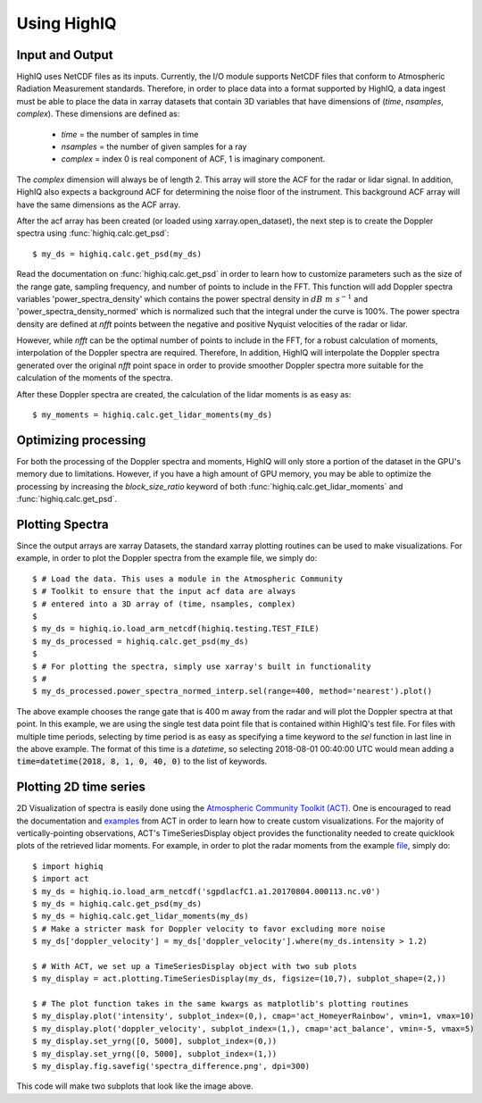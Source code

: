 ============
Using HighIQ
============


Input and Output
----------------
HighIQ uses NetCDF files as its inputs. Currently, the I/O module supports NetCDF
files that conform to Atmospheric Radiation Measurement standards. Therefore, in
order to place data into a format supported by HighIQ, a data ingest must be
able to place the data in xarray datasets that contain 3D variables that have
dimensions of (*time*, *nsamples*, *complex*). These dimensions are defined as:

    * *time* = the number of samples in time
    * *nsamples* = the number of given samples for a ray
    * *complex* = index 0 is real component of ACF, 1 is imaginary component.

The *complex* dimension will always be of length 2. This array will store the ACF
for the radar or lidar signal. In addition, HighIQ also expects a background ACF
for determining the noise floor of the instrument. This background ACF array will
have the same dimensions as the ACF array.

After the acf array has been created (or loaded using xarray.open_dataset), the
next step is to create the Doppler spectra using :func:`highiq.calc.get_psd`::

    $ my_ds = highiq.calc.get_psd(my_ds)

Read the documentation on :func:`highiq.calc.get_psd` in order to learn how to
customize parameters such as the size of the range gate, sampling frequency, and
number of points to include in the FFT. This function will add Doppler spectra
variables 'power_spectra_density' which contains the power spectral density in
:math:`dB\ m\ s^{-1}` and 'power_spectra_density_normed' which is normalized
such that the integral under the curve is 100%. The power spectra density are defined
at *nfft* points between the negative and positive Nyquist velocities of the
radar or lidar.

However, while *nfft* can be the optimal number of points to include in
the FFT, for a robust calculation of moments, interpolation of the Doppler spectra
are required. Therefore, In addition, HighIQ will interpolate the Doppler spectra
generated over the original *nfft* point space in order to provide smoother Doppler
spectra more suitable for the calculation of the moments of the spectra.

After these Doppler spectra are created, the calculation of the lidar moments is as
easy as::

    $ my_moments = highiq.calc.get_lidar_moments(my_ds)

Optimizing processing
---------------------
For both the processing of the Doppler spectra and moments, HighIQ will only store
a portion of the dataset in the GPU's memory due to limitations. However, if you
have a high amount of GPU memory, you may be able to optimize the processing
by increasing the *block_size_ratio* keyword of both :func:`highiq.calc.get_lidar_moments` and
:func:`highiq.calc.get_psd`.


Plotting Spectra
----------------
Since the output arrays are xarray Datasets, the standard xarray plotting routines
can be used to make visualizations. For example, in order to plot the Doppler spectra
from the example file, we simply do::

   $ # Load the data. This uses a module in the Atmospheric Community
   $ # Toolkit to ensure that the input acf data are always
   $ # entered into a 3D array of (time, nsamples, complex)
   $
   $ my_ds = highiq.io.load_arm_netcdf(highiq.testing.TEST_FILE)
   $ my_ds_processed = highiq.calc.get_psd(my_ds)
   $
   $ # For plotting the spectra, simply use xarray's built in functionality
   $ #
   $ my_ds_processed.power_spectra_normed_interp.sel(range=400, method='nearest').plot()

.. image:: images/spectra_plot.png
   :width: 600

The above example chooses the range gate that is 400 m away from the radar and will plot
the Doppler spectra at that point. In this example, we are using the single test data point
file that is contained within HighIQ's test file. For files with multiple time periods,
selecting by time period is as easy as specifying a time keyword to the *sel* function in last line in
the above example. The format of this time is a *datetime*, so selecting 2018-08-01 00:40:00 UTC would mean
adding a :code:`time=datetime(2018, 8, 1, 0, 40, 0)` to the list of keywords.

Plotting 2D time series
-----------------------
2D Visualization of spectra is easily done using the `Atmospheric Community Toolkit
(ACT) <https://arm-doe.github.io/ACT>`_. One is encouraged to read the documentation
and `examples <https://arm-doe.github.io/ACT/source/auto_examples/index.html>`_
from ACT in order to learn how to create custom visualizations. For the
majority of vertically-pointing observations, ACT's TimeSeriesDisplay object provides
the functionality needed to create quicklook plots of the retrieved lidar moments.
For example, in order to plot the radar moments from the example
`file <https://drive.google.com/uc?export=download&id=1x7pT4K05wJufepBR_26N1wpLzCoEEr9H>`_, simply
do::

   $ import highiq
   $ import act
   $ my_ds = highiq.io.load_arm_netcdf('sgpdlacfC1.a1.20170804.000113.nc.v0')
   $ my_ds = highiq.calc.get_psd(my_ds)
   $ my_ds = highiq.calc.get_lidar_moments(my_ds)
   $ # Make a stricter mask for Doppler velocity to favor excluding more noise
   $ my_ds['doppler_velocity'] = my_ds['doppler_velocity'].where(my_ds.intensity > 1.2)

   $ # With ACT, we set up a TimeSeriesDisplay object with two sub plots
   $ my_display = act.plotting.TimeSeriesDisplay(my_ds, figsize=(10,7), subplot_shape=(2,))

   $ # The plot function takes in the same kwargs as matplotlib's plotting routines
   $ my_display.plot('intensity', subplot_index=(0,), cmap='act_HomeyerRainbow', vmin=1, vmax=10)
   $ my_display.plot('doppler_velocity', subplot_index=(1,), cmap='act_balance', vmin=-5, vmax=5)
   $ my_display.set_yrng([0, 5000], subplot_index=(0,))
   $ my_display.set_yrng([0, 5000], subplot_index=(1,))
   $ my_display.fig.savefig('spectra_difference.png', dpi=300)


.. image:: images/spectra_example.png
   :width: 1200

This code will make two subplots that look like the image above.